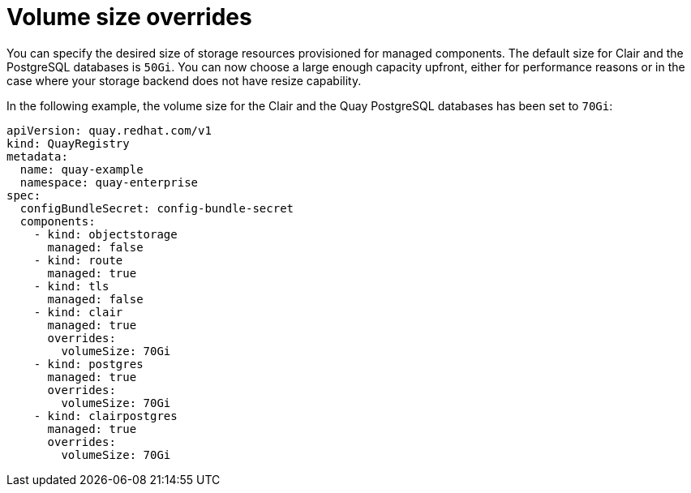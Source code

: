 :_content-type: REFERENCE
[id="operator-volume-size-overrides"]
= Volume size overrides

You can specify the desired size of storage resources provisioned for managed components. The default size for Clair and the PostgreSQL databases is `50Gi`. You can now choose a large enough capacity upfront, either for performance reasons or in the case where your storage backend does not have resize capability.

In the following example, the volume size for the Clair and the Quay PostgreSQL databases has been set to `70Gi`:

[source,yaml]
----
apiVersion: quay.redhat.com/v1
kind: QuayRegistry
metadata:
  name: quay-example
  namespace: quay-enterprise
spec:
  configBundleSecret: config-bundle-secret
  components:
    - kind: objectstorage
      managed: false
    - kind: route
      managed: true
    - kind: tls
      managed: false
    - kind: clair
      managed: true
      overrides:
        volumeSize: 70Gi
    - kind: postgres
      managed: true
      overrides:
        volumeSize: 70Gi
    - kind: clairpostgres
      managed: true
      overrides:
        volumeSize: 70Gi
----